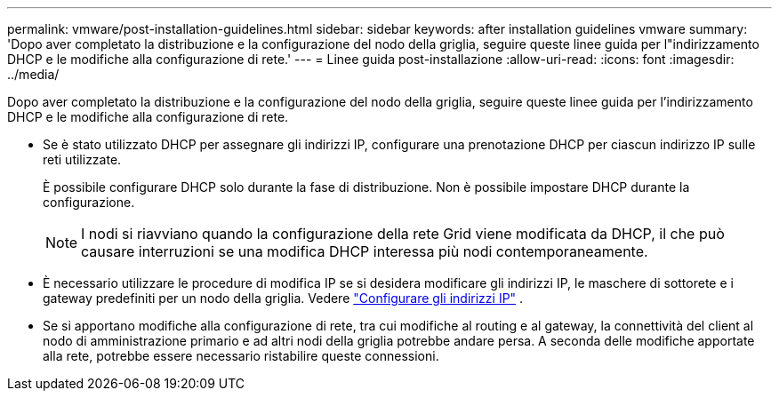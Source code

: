 ---
permalink: vmware/post-installation-guidelines.html 
sidebar: sidebar 
keywords: after installation guidelines vmware 
summary: 'Dopo aver completato la distribuzione e la configurazione del nodo della griglia, seguire queste linee guida per l"indirizzamento DHCP e le modifiche alla configurazione di rete.' 
---
= Linee guida post-installazione
:allow-uri-read: 
:icons: font
:imagesdir: ../media/


[role="lead"]
Dopo aver completato la distribuzione e la configurazione del nodo della griglia, seguire queste linee guida per l'indirizzamento DHCP e le modifiche alla configurazione di rete.

* Se è stato utilizzato DHCP per assegnare gli indirizzi IP, configurare una prenotazione DHCP per ciascun indirizzo IP sulle reti utilizzate.
+
È possibile configurare DHCP solo durante la fase di distribuzione.  Non è possibile impostare DHCP durante la configurazione.

+

NOTE: I nodi si riavviano quando la configurazione della rete Grid viene modificata da DHCP, il che può causare interruzioni se una modifica DHCP interessa più nodi contemporaneamente.

* È necessario utilizzare le procedure di modifica IP se si desidera modificare gli indirizzi IP, le maschere di sottorete e i gateway predefiniti per un nodo della griglia. Vedere link:../maintain/configuring-ip-addresses.html["Configurare gli indirizzi IP"] .
* Se si apportano modifiche alla configurazione di rete, tra cui modifiche al routing e al gateway, la connettività del client al nodo di amministrazione primario e ad altri nodi della griglia potrebbe andare persa.  A seconda delle modifiche apportate alla rete, potrebbe essere necessario ristabilire queste connessioni.

